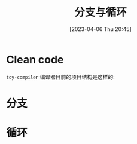 #+OPTIONS: author:nil ^:{}
#+HUGO_BASE_DIR: ../../../..
#+HUGO_SECTION: post/2023/04
#+HUGO_CUSTOM_FRONT_MATTER: :toc true
#+HUGO_AUTO_SET_LASTMOD: t
#+HUGO_DRAFT: false
#+DATE: [2023-04-06 Thu 20:45]
#+TITLE: 分支与循环
#+HUGO_TAGS: 编译 LLVM
#+HUGO_CATEGORIES: 编译 LLVM
#+STARTUP: inlineimages

* Clean code

 =toy-compiler= 编译器目前的项目结构是这样的:
 #+BEGIN_SRC plantuml :exports results :file ../../../../static/images/arch_v0.png
   @startuml
   abstract class "Node"
   abstract class "NExpression"
   abstract class "NStatement"
   class NInteger
   class NDouble
   class NIdentifier
   class NInteger
   class NMethodCall
   class NBinaryOperator
   class NAssignment
   class NBlock
   class NIFBlock
   class NIFBlocks
   class NBranchStatement
   class NExpressionStatement
   class NReturnStatement
   class NVariableDeclaration
   class NExternDeclaration
   class NFunctionDeclaration

   Node <|-- NExpression
   Node <|-- NStatement

   NExpression <|-- NInteger
   NExpression <|-- NDouble
   NExpression <|-- NIdentifier
   NExpression <|-- NMethodCall
   NExpression <|-- NBinaryOperator
   NExpression <|-- NAssignment
   NExpression <|-- NBlock

   NBlock <|-- NIFBlock
   NBlock <|-- NIFBlocks

   NStatement <|-- NBranchStatement
   NStatement <|-- NExpressionStatement
   NStatement <|-- NReturnStatement
   NStatement <|-- NVariableDeclaration
   NStatement <|-- NExternDeclaration
   NStatement <|-- NFunctionDeclaration
   @enduml
 #+END_SRC

 [[file:/images/arch_v0.png]]


* 分支

* 循环
